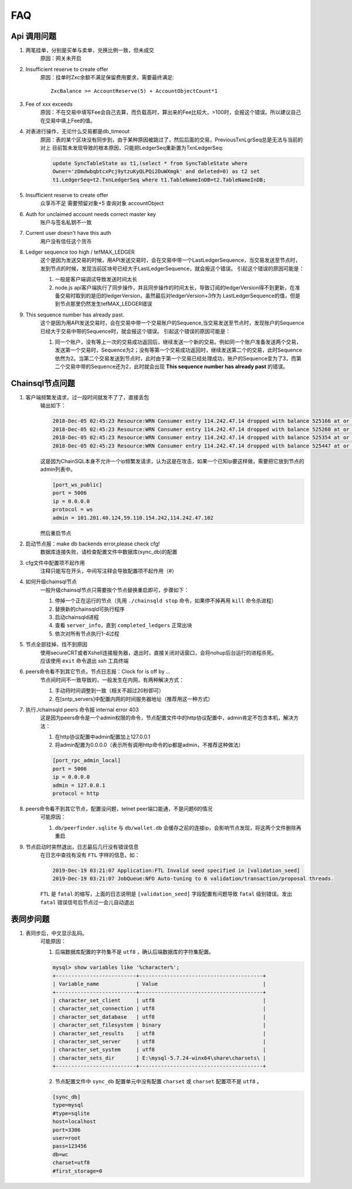 
############
FAQ
############

Api 调用问题
**********************

1. 两笔挂单，分别是买单与卖单，兑换比例一致，但未成交
    原因：网关未开启 

2. Insufficient reserve to create offer
    原因：挂单时Zxc余额不满足保留费用要求，需要最终满足::
    
        ZxcBalance >= AccountReserve(5) + AccountObjectCount*1

3. Fee of xxx exceeds 
    原因：不在交易中填写Fee会自己去算，而负载高时，算出来的Fee比较大，>100时，会报这个错误。所以建议自己在交易中填上Fee的值。

4. 对表进行操作，无论什么交易都是db_timeout
    原因：表的某个区块没有同步到，由于某种原因被跳过了，然后后面的交易，PreviousTxnLgrSeq总是无法与当前的对上
    目前暂未发现导致的根本原因，只能把LedgerSeq重新置为TxnLedgerSeq:

    .. code-block:: sql

        update SyncTableState as t1,(select * from SyncTableState where 
        Owner='zDmdwbqbtcxPcj9ytzuKyQLPQi2DuWXmgk' and deleted=0) as t2 set 
        t1.LedgerSeq=t2.TxnLedgerSeq where t1.TableNameInDB=t2.TableNameInDB;

5. Insufficient reserve to create offer   
    众享币不足  需要预留对象+5  查询对象 accountObject

6. Auth for unclaimed account needs correct master key 
    账户与签名私钥不一致

7. Current user doesn\'t have this auth   
    用户没有信任这个货币

8. Ledger sequence too high / tefMAX_LEDGER
    这个是因为发送交易的时候，用API发送交易时，会在交易中带一个LastLedgerSequence，当交易发送至节点时，发到节点的时候，发现当前区块号已经大于LastLedgerSequence，就会报这个错误。
    引起这个错误的原因可能是：

    1. 一般是客户端调试导致发送时间太长
    2. node.js api客户端执行了同步操作，并且同步操作的时间太长，导致订阅的ledgerVersion得不到更新，在准备交易时取到的是旧的ledgerVersion，虽然最后对ledgerVersion+3作为 LastLedgerSequence的值，但是到节点那里仍然发生tefMAX_LEDGER错误

9. This sequence number has already past.
    这个是因为用API发送交易时，会在交易中带一个交易账户的Sequence,当交易发送至节点时，发现账户的Sequence已经大于交易中带的Sequence时，就会报这个错误。
    引起这个错误的原因可能是：

    1. 同一个账户，没有等上一次的交易成功返回后，继续发送一个新的交易。例如同一个账户准备发送两个交易，发送第一个交易时，Sequence为2；没有等第一个交易成功返回时，继续发送第二个的交易，此时Sequence依然为2。当第二个交易发送到节点时，此时由于第一个交易已经处理成功，账户的Sequence变为了3，而第二个交易中带的Sequence还为2，此时就会出现 **This sequence number has already past** 的错误。

    

Chainsql节点问题
**********************

1. 客户端频繁发请求，过一段时间就发不了了，直接丢包
    输出如下：

    .. code-block:: console

        2018-Dec-05 02:45:23 Resource:WRN Consumer entry 114.242.47.14 dropped with balance 525166 at or above drop threshold 15000
        2018-Dec-05 02:45:23 Resource:WRN Consumer entry 114.242.47.14 dropped with balance 525260 at or above drop threshold 15000
        2018-Dec-05 02:45:23 Resource:WRN Consumer entry 114.242.47.14 dropped with balance 525354 at or above drop threshold 15000
        2018-Dec-05 02:45:23 Resource:WRN Consumer entry 114.242.47.14 dropped with balance 525447 at or above drop threshold 15000

    这是因为ChainSQL本身不允许一个ip频繁发请求，认为这是在攻击，如果一个已知ip要这样做，需要把它放到节点的admin列表中。

    .. code-block:: ini

        [port_ws_public]
        port = 5006
        ip = 0.0.0.0
        protocol = ws
        admin = 101.201.40.124,59.110.154.242,114.242.47.102

    然后重启节点

2. 启动节点报：make db backends error,please check cfg!
    数据库连接失败，请检查配置文件中数据库(sync_db)的配置

3. cfg文件中配置项不起作用
    注释只能写在开头，中间写注释会导致配置项不起作用（#）

4. 如何升级chainsql节点
    一般升级chainsql节点只需要挨个节点替换重启即可，步骤如下：

    1. 停掉一个正在运行的节点（先用 ``./chainsqld stop`` 命令，如果停不掉再用 ``kill`` 命令杀进程）
    2. 替换新的chainsqld可执行程序
    3. 启动chainsqld进程
    4. 查看 ``server_info``，直到 ``completed_ledgers`` 正常出块
    5. 依次对所有节点执行1-4过程

5. 节点全部挂掉，找不到原因
    | 使用secureCRT或者Xshell连接服务器，退出时，直接关闭对话窗口，会将nohup后台运行的进程杀死。
    | 应该使用 ``exit`` 命令退出 ssh 工具终端

6. peers命令看不到其它节点，节点日志报：Clock for is off by ...
    节点间时间不一致导致的，一般发生在内网，有两种解决方式：
    
    1. 手动将时间调整到一致（相关不超过20秒即可）
    2. 在[sntp_servers]中配置内网的时间服务器地址（推荐用这一种方式）

7. 执行./chainsqld peers 命令报 internal error 403
    这是因为peers命令是一个admin权限的命令，节点配置文件中的http协议配置中，admin肯定不包含本机，解决方法：

    1. 在http协议配置中admin配置加上127.0.0.1
    2. 将admin配置为0.0.0.0（表示所有调用http命令的ip都是admin，不推荐这种做法）

    .. code-block:: ini

        [port_rpc_admin_local]
        port = 5006
        ip = 0.0.0.0
        admin = 127.0.0.1
        protocol = http

8. peers命令看不到其它节点，配置没问题，telnet peer端口能通，不是问题6的情况
    可能原因：

    1. ``db/peerfinder.sqlite`` 与 ``db/wallet.db`` 会缓存之前的连接ip，会影响节点发现，将这两个文件删除再重启

9. 节点启动时突然退出，日志最后几行没有错误信息
    在日志中查找有没有 ``FTL`` 字样的信息，如：

    .. code-block:: console

        2019-Dec-19 03:21:07 Application:FTL Invalid seed specified in [validation_seed]
        2019-Dec-19 03:21:07 JobQueue:NFO Auto-tuning to 6 validation/transaction/proposal threads.

    ``FTL`` 是 ``fatal`` 的缩写，上面的日志说明是 ``[validation_seed]`` 字段配置有问题导致 ``fatal`` 级别错误。发出 ``fatal`` 错误信号后节点过一会儿自动退出

表同步问题
**********************

1. 表同步后，中文显示乱码。
    可能原因：

    1. 后端数据库配置的字符集不是 ``utf8`` ，确认后端数据库的字符集配置。

    .. code-block:: console

        mysql> show variables like '%character%';
        +--------------------------+----------------------------------------+
        | Variable_name            | Value                                  |
        +--------------------------+----------------------------------------+
        | character_set_client     | utf8                                   |
        | character_set_connection | utf8                                   |
        | character_set_database   | utf8                                   |
        | character_set_filesystem | binary                                 |
        | character_set_results    | utf8                                   |
        | character_set_server     | utf8                                   |
        | character_set_system     | utf8                                   |
        | character_sets_dir       | E:\mysql-5.7.24-winx64\share\charsets\ |
        +--------------------------+----------------------------------------+

    2. 节点配置文件中 ``sync_db`` 配置单元中没有配置 ``charset`` 或 ``charset`` 配置项不是 ``utf8`` 。

    .. code-block:: ini

        [sync_db]
        type=mysql
        #type=sqlite
        host=localhost
        port=3306
        user=root
        pass=123456
        db=wc
        charset=utf8
        #first_storage=0